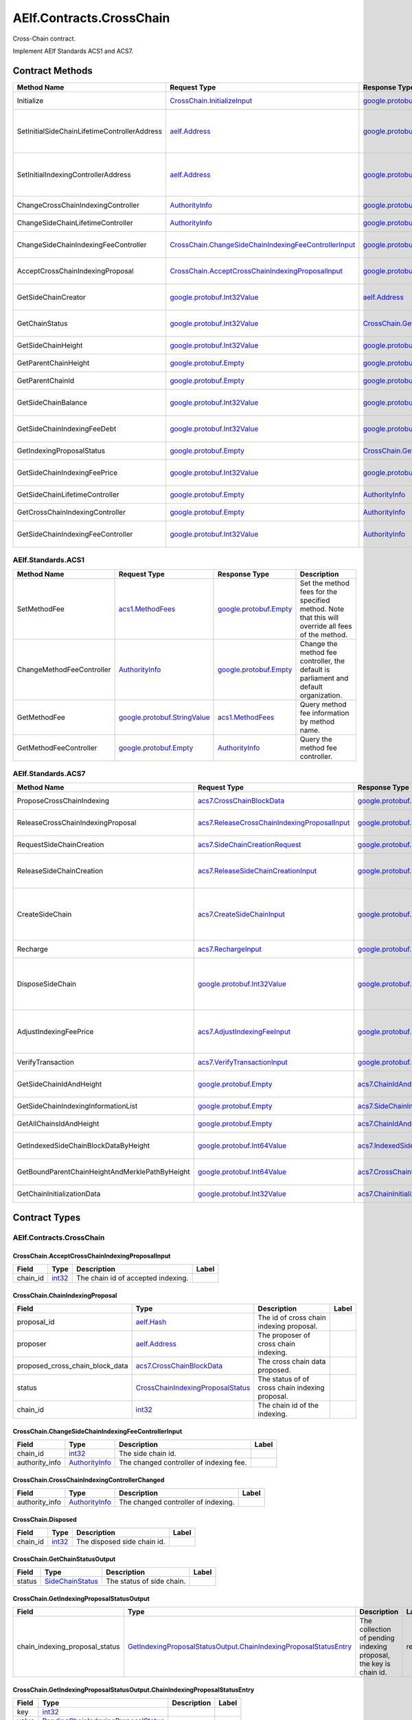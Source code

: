 AElf.Contracts.CrossChain
-------------------------

Cross-Chain contract.

Implement AElf Standards ACS1 and ACS7. 

Contract Methods
~~~~~~~~~~~~~~~~

+------------------------------------------------+--------------------------------------------------------------------------------------------------------------------+------------------------------------------------------------------------------------------------+------------------------------------------------------------------------------------------------------------+
| Method Name                                    | Request Type                                                                                                       | Response Type                                                                                  | Description                                                                                                |
+================================================+====================================================================================================================+================================================================================================+============================================================================================================+
| Initialize                                     | `CrossChain.InitializeInput <#CrossChain.InitializeInput>`__                                                       | `google.protobuf.Empty <#google.protobuf.Empty>`__                                             | Propose once cross chain indexing.                                                                         |
+------------------------------------------------+--------------------------------------------------------------------------------------------------------------------+------------------------------------------------------------------------------------------------+------------------------------------------------------------------------------------------------------------+
| SetInitialSideChainLifetimeControllerAddress   | `aelf.Address <#aelf.Address>`__                                                                                   | `google.protobuf.Empty <#google.protobuf.Empty>`__                                             | Set the initial SideChainLifetimeController address which should be parliament organization by default.    |
+------------------------------------------------+--------------------------------------------------------------------------------------------------------------------+------------------------------------------------------------------------------------------------+------------------------------------------------------------------------------------------------------------+
| SetInitialIndexingControllerAddress            | `aelf.Address <#aelf.Address>`__                                                                                   | `google.protobuf.Empty <#google.protobuf.Empty>`__                                             | Set the initial CrossChainIndexingController address which should be parliament organization by default.   |
+------------------------------------------------+--------------------------------------------------------------------------------------------------------------------+------------------------------------------------------------------------------------------------+------------------------------------------------------------------------------------------------------------+
| ChangeCrossChainIndexingController             | `AuthorityInfo <#AuthorityInfo>`__                                                                                 | `google.protobuf.Empty <#google.protobuf.Empty>`__                                             | Change the cross chain indexing controller.                                                                |
+------------------------------------------------+--------------------------------------------------------------------------------------------------------------------+------------------------------------------------------------------------------------------------+------------------------------------------------------------------------------------------------------------+
| ChangeSideChainLifetimeController              | `AuthorityInfo <#AuthorityInfo>`__                                                                                 | `google.protobuf.Empty <#google.protobuf.Empty>`__                                             | Change the lifetime controller of the side chain.                                                          |
+------------------------------------------------+--------------------------------------------------------------------------------------------------------------------+------------------------------------------------------------------------------------------------+------------------------------------------------------------------------------------------------------------+
| ChangeSideChainIndexingFeeController           | `CrossChain.ChangeSideChainIndexingFeeControllerInput <#CrossChain.ChangeSideChainIndexingFeeControllerInput>`__   | `google.protobuf.Empty <#google.protobuf.Empty>`__                                             | Change indexing fee adjustment controller for specific side chain.                                         |
+------------------------------------------------+--------------------------------------------------------------------------------------------------------------------+------------------------------------------------------------------------------------------------+------------------------------------------------------------------------------------------------------------+
| AcceptCrossChainIndexingProposal               | `CrossChain.AcceptCrossChainIndexingProposalInput <#CrossChain.AcceptCrossChainIndexingProposalInput>`__           | `google.protobuf.Empty <#google.protobuf.Empty>`__                                             | When the indexing proposal is released, clean up the pending proposal.                                     |
+------------------------------------------------+--------------------------------------------------------------------------------------------------------------------+------------------------------------------------------------------------------------------------+------------------------------------------------------------------------------------------------------------+
| GetSideChainCreator                            | `google.protobuf.Int32Value <#google.protobuf.Int32Value>`__                                                       | `aelf.Address <#aelf.Address>`__                                                               | Get the side chain creator address according to side chain id.                                             |
+------------------------------------------------+--------------------------------------------------------------------------------------------------------------------+------------------------------------------------------------------------------------------------+------------------------------------------------------------------------------------------------------------+
| GetChainStatus                                 | `google.protobuf.Int32Value <#google.protobuf.Int32Value>`__                                                       | `CrossChain.GetChainStatusOutput <#CrossChain.GetChainStatusOutput>`__                         | Get the current status of side chain according to side chain id.                                           |
+------------------------------------------------+--------------------------------------------------------------------------------------------------------------------+------------------------------------------------------------------------------------------------+------------------------------------------------------------------------------------------------------------+
| GetSideChainHeight                             | `google.protobuf.Int32Value <#google.protobuf.Int32Value>`__                                                       | `google.protobuf.Int64Value <#google.protobuf.Int64Value>`__                                   | Get the side chain height according to side chain id.                                                      |
+------------------------------------------------+--------------------------------------------------------------------------------------------------------------------+------------------------------------------------------------------------------------------------+------------------------------------------------------------------------------------------------------------+
| GetParentChainHeight                           | `google.protobuf.Empty <#google.protobuf.Empty>`__                                                                 | `google.protobuf.Int64Value <#google.protobuf.Int64Value>`__                                   | Get the height of parent chain.                                                                            |
+------------------------------------------------+--------------------------------------------------------------------------------------------------------------------+------------------------------------------------------------------------------------------------+------------------------------------------------------------------------------------------------------------+
| GetParentChainId                               | `google.protobuf.Empty <#google.protobuf.Empty>`__                                                                 | `google.protobuf.Int32Value <#google.protobuf.Int32Value>`__                                   | Get the chain id of parent chain.                                                                          |
+------------------------------------------------+--------------------------------------------------------------------------------------------------------------------+------------------------------------------------------------------------------------------------+------------------------------------------------------------------------------------------------------------+
| GetSideChainBalance                            | `google.protobuf.Int32Value <#google.protobuf.Int32Value>`__                                                       | `google.protobuf.Int64Value <#google.protobuf.Int64Value>`__                                   | Get the balance of side chain indexing according to side chain id.                                         |
+------------------------------------------------+--------------------------------------------------------------------------------------------------------------------+------------------------------------------------------------------------------------------------+------------------------------------------------------------------------------------------------------------+
| GetSideChainIndexingFeeDebt                    | `google.protobuf.Int32Value <#google.protobuf.Int32Value>`__                                                       | `google.protobuf.Int64Value <#google.protobuf.Int64Value>`__                                   | Get the fee debt of side chain indexing according to side chain id.                                        |
+------------------------------------------------+--------------------------------------------------------------------------------------------------------------------+------------------------------------------------------------------------------------------------+------------------------------------------------------------------------------------------------------------+
| GetIndexingProposalStatus                      | `google.protobuf.Empty <#google.protobuf.Empty>`__                                                                 | `CrossChain.GetIndexingProposalStatusOutput <#CrossChain.GetIndexingProposalStatusOutput>`__   | Get the status of the current indexing proposal.                                                           |
+------------------------------------------------+--------------------------------------------------------------------------------------------------------------------+------------------------------------------------------------------------------------------------+------------------------------------------------------------------------------------------------------------+
| GetSideChainIndexingFeePrice                   | `google.protobuf.Int32Value <#google.protobuf.Int32Value>`__                                                       | `google.protobuf.Int64Value <#google.protobuf.Int64Value>`__                                   | Get the side chain indexing fee price according to side chain id.                                          |
+------------------------------------------------+--------------------------------------------------------------------------------------------------------------------+------------------------------------------------------------------------------------------------+------------------------------------------------------------------------------------------------------------+
| GetSideChainLifetimeController                 | `google.protobuf.Empty <#google.protobuf.Empty>`__                                                                 | `AuthorityInfo <#AuthorityInfo>`__                                                             | Get the lifetime controller of the side chain.                                                             |
+------------------------------------------------+--------------------------------------------------------------------------------------------------------------------+------------------------------------------------------------------------------------------------+------------------------------------------------------------------------------------------------------------+
| GetCrossChainIndexingController                | `google.protobuf.Empty <#google.protobuf.Empty>`__                                                                 | `AuthorityInfo <#AuthorityInfo>`__                                                             | Get the cross chain indexing controller.                                                                   |
+------------------------------------------------+--------------------------------------------------------------------------------------------------------------------+------------------------------------------------------------------------------------------------+------------------------------------------------------------------------------------------------------------+
| GetSideChainIndexingFeeController              | `google.protobuf.Int32Value <#google.protobuf.Int32Value>`__                                                       | `AuthorityInfo <#AuthorityInfo>`__                                                             | Get the indexing fee controller of side chain according to side chain id.                                  |
+------------------------------------------------+--------------------------------------------------------------------------------------------------------------------+------------------------------------------------------------------------------------------------+------------------------------------------------------------------------------------------------------------+

AElf.Standards.ACS1
^^^^^^^^^^^^^^^^^^^

+-----------------------------+------------------------------------------------------------------+------------------------------------------------------+------------------------------------------------------------------------------------------------------+
| Method Name                 | Request Type                                                     | Response Type                                        | Description                                                                                          |
+=============================+==================================================================+======================================================+======================================================================================================+
| SetMethodFee                | `acs1.MethodFees <#acs1.MethodFees>`__                           | `google.protobuf.Empty <#google.protobuf.Empty>`__   | Set the method fees for the specified method. Note that this will override all fees of the method.   |
+-----------------------------+------------------------------------------------------------------+------------------------------------------------------+------------------------------------------------------------------------------------------------------+
| ChangeMethodFeeController   | `AuthorityInfo <#AuthorityInfo>`__                               | `google.protobuf.Empty <#google.protobuf.Empty>`__   | Change the method fee controller, the default is parliament and default organization.                |
+-----------------------------+------------------------------------------------------------------+------------------------------------------------------+------------------------------------------------------------------------------------------------------+
| GetMethodFee                | `google.protobuf.StringValue <#google.protobuf.StringValue>`__   | `acs1.MethodFees <#acs1.MethodFees>`__               | Query method fee information by method name.                                                         |
+-----------------------------+------------------------------------------------------------------+------------------------------------------------------+------------------------------------------------------------------------------------------------------+
| GetMethodFeeController      | `google.protobuf.Empty <#google.protobuf.Empty>`__               | `AuthorityInfo <#AuthorityInfo>`__                   | Query the method fee controller.                                                                     |
+-----------------------------+------------------------------------------------------------------+------------------------------------------------------+------------------------------------------------------------------------------------------------------+

AElf.Standards.ACS7
^^^^^^^^^^^^^^^^^^^

+--------------------------------------------------+--------------------------------------------------------------------------------------------------+--------------------------------------------------------------------------------------+-------------------------------------------------------------------------------------------------------------------------------------------+
| Method Name                                      | Request Type                                                                                     | Response Type                                                                        | Description                                                                                                                               |
+==================================================+==================================================================================================+======================================================================================+===========================================================================================================================================+
| ProposeCrossChainIndexing                        | `acs7.CrossChainBlockData <#acs7.CrossChainBlockData>`__                                         | `google.protobuf.Empty <#google.protobuf.Empty>`__                                   | Propose once cross chain indexing.                                                                                                        |
+--------------------------------------------------+--------------------------------------------------------------------------------------------------+--------------------------------------------------------------------------------------+-------------------------------------------------------------------------------------------------------------------------------------------+
| ReleaseCrossChainIndexingProposal                | `acs7.ReleaseCrossChainIndexingProposalInput <#acs7.ReleaseCrossChainIndexingProposalInput>`__   | `google.protobuf.Empty <#google.protobuf.Empty>`__                                   | Release the proposed indexing if already approved.                                                                                        |
+--------------------------------------------------+--------------------------------------------------------------------------------------------------+--------------------------------------------------------------------------------------+-------------------------------------------------------------------------------------------------------------------------------------------+
| RequestSideChainCreation                         | `acs7.SideChainCreationRequest <#acs7.SideChainCreationRequest>`__                               | `google.protobuf.Empty <#google.protobuf.Empty>`__                                   | Request side chain creation.                                                                                                              |
+--------------------------------------------------+--------------------------------------------------------------------------------------------------+--------------------------------------------------------------------------------------+-------------------------------------------------------------------------------------------------------------------------------------------+
| ReleaseSideChainCreation                         | `acs7.ReleaseSideChainCreationInput <#acs7.ReleaseSideChainCreationInput>`__                     | `google.protobuf.Empty <#google.protobuf.Empty>`__                                   | Release the side chain creation request if already approved and it will call the method CreateSideChain.                                  |
+--------------------------------------------------+--------------------------------------------------------------------------------------------------+--------------------------------------------------------------------------------------+-------------------------------------------------------------------------------------------------------------------------------------------+
| CreateSideChain                                  | `acs7.CreateSideChainInput <#acs7.CreateSideChainInput>`__                                       | `google.protobuf.Int32Value <#google.protobuf.Int32Value>`__                         | Create the side chain and returns the newly created side chain ID. Only SideChainLifetimeController is permitted to invoke this method.   |
+--------------------------------------------------+--------------------------------------------------------------------------------------------------+--------------------------------------------------------------------------------------+-------------------------------------------------------------------------------------------------------------------------------------------+
| Recharge                                         | `acs7.RechargeInput <#acs7.RechargeInput>`__                                                     | `google.protobuf.Empty <#google.protobuf.Empty>`__                                   | Recharge for the specified side chain.                                                                                                    |
+--------------------------------------------------+--------------------------------------------------------------------------------------------------+--------------------------------------------------------------------------------------+-------------------------------------------------------------------------------------------------------------------------------------------+
| DisposeSideChain                                 | `google.protobuf.Int32Value <#google.protobuf.Int32Value>`__                                     | `google.protobuf.Int32Value <#google.protobuf.Int32Value>`__                         | Dispose a side chain according to side chain id. Only SideChainLifetimeController is permitted to invoke this method.                     |
+--------------------------------------------------+--------------------------------------------------------------------------------------------------+--------------------------------------------------------------------------------------+-------------------------------------------------------------------------------------------------------------------------------------------+
| AdjustIndexingFeePrice                           | `acs7.AdjustIndexingFeeInput <#acs7.AdjustIndexingFeeInput>`__                                   | `google.protobuf.Empty <#google.protobuf.Empty>`__                                   | Adjust side chain indexing fee. Only IndexingFeeController is permitted to invoke this method.                                            |
+--------------------------------------------------+--------------------------------------------------------------------------------------------------+--------------------------------------------------------------------------------------+-------------------------------------------------------------------------------------------------------------------------------------------+
| VerifyTransaction                                | `acs7.VerifyTransactionInput <#acs7.VerifyTransactionInput>`__                                   | `google.protobuf.BoolValue <#google.protobuf.BoolValue>`__                           | Verify cross chain transaction.                                                                                                           |
+--------------------------------------------------+--------------------------------------------------------------------------------------------------+--------------------------------------------------------------------------------------+-------------------------------------------------------------------------------------------------------------------------------------------+
| GetSideChainIdAndHeight                          | `google.protobuf.Empty <#google.protobuf.Empty>`__                                               | `acs7.ChainIdAndHeightDict <#acs7.ChainIdAndHeightDict>`__                           | Gets all the side chain id and height of the current chain.                                                                               |
+--------------------------------------------------+--------------------------------------------------------------------------------------------------+--------------------------------------------------------------------------------------+-------------------------------------------------------------------------------------------------------------------------------------------+
| GetSideChainIndexingInformationList              | `google.protobuf.Empty <#google.protobuf.Empty>`__                                               | `acs7.SideChainIndexingInformationList <#acs7.SideChainIndexingInformationList>`__   | Get indexing information of side chains.                                                                                                  |
+--------------------------------------------------+--------------------------------------------------------------------------------------------------+--------------------------------------------------------------------------------------+-------------------------------------------------------------------------------------------------------------------------------------------+
| GetAllChainsIdAndHeight                          | `google.protobuf.Empty <#google.protobuf.Empty>`__                                               | `acs7.ChainIdAndHeightDict <#acs7.ChainIdAndHeightDict>`__                           | Get id and recorded height of all chains.                                                                                                 |
+--------------------------------------------------+--------------------------------------------------------------------------------------------------+--------------------------------------------------------------------------------------+-------------------------------------------------------------------------------------------------------------------------------------------+
| GetIndexedSideChainBlockDataByHeight             | `google.protobuf.Int64Value <#google.protobuf.Int64Value>`__                                     | `acs7.IndexedSideChainBlockData <#acs7.IndexedSideChainBlockData>`__                 | Get block data of indexed side chain according to height.                                                                                 |
+--------------------------------------------------+--------------------------------------------------------------------------------------------------+--------------------------------------------------------------------------------------+-------------------------------------------------------------------------------------------------------------------------------------------+
| GetBoundParentChainHeightAndMerklePathByHeight   | `google.protobuf.Int64Value <#google.protobuf.Int64Value>`__                                     | `acs7.CrossChainMerkleProofContext <#acs7.CrossChainMerkleProofContext>`__           | Get merkle path bound up with side chain according to height.                                                                             |
+--------------------------------------------------+--------------------------------------------------------------------------------------------------+--------------------------------------------------------------------------------------+-------------------------------------------------------------------------------------------------------------------------------------------+
| GetChainInitializationData                       | `google.protobuf.Int32Value <#google.protobuf.Int32Value>`__                                     | `acs7.ChainInitializationData <#acs7.ChainInitializationData>`__                     | Get initialization data for specified side chain.                                                                                         |
+--------------------------------------------------+--------------------------------------------------------------------------------------------------+--------------------------------------------------------------------------------------+-------------------------------------------------------------------------------------------------------------------------------------------+

.. raw:: html

   <!-- end Files -->

Contract Types
~~~~~~~~~~~~~~

AElf.Contracts.CrossChain
^^^^^^^^^^^^^^^^^^^^^^^^^

.. raw:: html

   <div id="CrossChain.AcceptCrossChainIndexingProposalInput">

.. raw:: html

   </div>

CrossChain.AcceptCrossChainIndexingProposalInput
''''''''''''''''''''''''''''''''''''''''''''''''

+-------------+----------------------+--------------------------------------+---------+
| Field       | Type                 | Description                          | Label   |
+=============+======================+======================================+=========+
| chain\_id   | `int32 <#int32>`__   | The chain id of accepted indexing.   |         |
+-------------+----------------------+--------------------------------------+---------+

.. raw:: html

   <div id="CrossChain.ChainIndexingProposal">

.. raw:: html

   </div>

CrossChain.ChainIndexingProposal
''''''''''''''''''''''''''''''''

+---------------------------------------+---------------------------------------------------------------------------------------+---------------------------------------------------+---------+
| Field                                 | Type                                                                                  | Description                                       | Label   |
+=======================================+=======================================================================================+===================================================+=========+
| proposal\_id                          | `aelf.Hash <#aelf.Hash>`__                                                            | The id of cross chain indexing proposal.          |         |
+---------------------------------------+---------------------------------------------------------------------------------------+---------------------------------------------------+---------+
| proposer                              | `aelf.Address <#aelf.Address>`__                                                      | The proposer of cross chain indexing.             |         |
+---------------------------------------+---------------------------------------------------------------------------------------+---------------------------------------------------+---------+
| proposed\_cross\_chain\_block\_data   | `acs7.CrossChainBlockData <#acs7.CrossChainBlockData>`__                              | The cross chain data proposed.                    |         |
+---------------------------------------+---------------------------------------------------------------------------------------+---------------------------------------------------+---------+
| status                                | `CrossChainIndexingProposalStatus <#CrossChain.CrossChainIndexingProposalStatus>`__   | The status of of cross chain indexing proposal.   |         |
+---------------------------------------+---------------------------------------------------------------------------------------+---------------------------------------------------+---------+
| chain\_id                             | `int32 <#int32>`__                                                                    | The chain id of the indexing.                     |         |
+---------------------------------------+---------------------------------------------------------------------------------------+---------------------------------------------------+---------+

.. raw:: html

   <div id="CrossChain.ChangeSideChainIndexingFeeControllerInput">

.. raw:: html

   </div>

CrossChain.ChangeSideChainIndexingFeeControllerInput
''''''''''''''''''''''''''''''''''''''''''''''''''''

+-------------------+--------------------------------------+-------------------------------------------+---------+
| Field             | Type                                 | Description                               | Label   |
+===================+======================================+===========================================+=========+
| chain\_id         | `int32 <#int32>`__                   | The side chain id.                        |         |
+-------------------+--------------------------------------+-------------------------------------------+---------+
| authority\_info   | `AuthorityInfo <#AuthorityInfo>`__   | The changed controller of indexing fee.   |         |
+-------------------+--------------------------------------+-------------------------------------------+---------+

.. raw:: html

   <div id="CrossChain.CrossChainIndexingControllerChanged">

.. raw:: html

   </div>

CrossChain.CrossChainIndexingControllerChanged
''''''''''''''''''''''''''''''''''''''''''''''

+-------------------+--------------------------------------+---------------------------------------+---------+
| Field             | Type                                 | Description                           | Label   |
+===================+======================================+=======================================+=========+
| authority\_info   | `AuthorityInfo <#AuthorityInfo>`__   | The changed controller of indexing.   |         |
+-------------------+--------------------------------------+---------------------------------------+---------+

.. raw:: html

   <div id="CrossChain.Disposed">

.. raw:: html

   </div>

CrossChain.Disposed
'''''''''''''''''''

+-------------+----------------------+-------------------------------+---------+
| Field       | Type                 | Description                   | Label   |
+=============+======================+===============================+=========+
| chain\_id   | `int32 <#int32>`__   | The disposed side chain id.   |         |
+-------------+----------------------+-------------------------------+---------+

.. raw:: html

   <div id="CrossChain.GetChainStatusOutput">

.. raw:: html

   </div>

CrossChain.GetChainStatusOutput
'''''''''''''''''''''''''''''''

+----------+-----------------------------------------------------+-----------------------------+---------+
| Field    | Type                                                | Description                 | Label   |
+==========+=====================================================+=============================+=========+
| status   | `SideChainStatus <#CrossChain.SideChainStatus>`__   | The status of side chain.   |         |
+----------+-----------------------------------------------------+-----------------------------+---------+

.. raw:: html

   <div id="CrossChain.GetIndexingProposalStatusOutput">

.. raw:: html

   </div>

CrossChain.GetIndexingProposalStatusOutput
''''''''''''''''''''''''''''''''''''''''''

+-------------------------------------+-------------------------------------------------------------------------------------------------------------------------------------------------------+---------------------------------------------------------------------+------------+
| Field                               | Type                                                                                                                                                  | Description                                                         | Label      |
+=====================================+=======================================================================================================================================================+=====================================================================+============+
| chain\_indexing\_proposal\_status   | `GetIndexingProposalStatusOutput.ChainIndexingProposalStatusEntry <#CrossChain.GetIndexingProposalStatusOutput.ChainIndexingProposalStatusEntry>`__   | The collection of pending indexing proposal, the key is chain id.   | repeated   |
+-------------------------------------+-------------------------------------------------------------------------------------------------------------------------------------------------------+---------------------------------------------------------------------+------------+

.. raw:: html

   <div
   id="CrossChain.GetIndexingProposalStatusOutput.ChainIndexingProposalStatusEntry">

.. raw:: html

   </div>

CrossChain.GetIndexingProposalStatusOutput.ChainIndexingProposalStatusEntry
'''''''''''''''''''''''''''''''''''''''''''''''''''''''''''''''''''''''''''

+---------+-------------------------------------------------------------------------------------------+---------------+---------+
| Field   | Type                                                                                      | Description   | Label   |
+=========+===========================================================================================+===============+=========+
| key     | `int32 <#int32>`__                                                                        |               |         |
+---------+-------------------------------------------------------------------------------------------+---------------+---------+
| value   | `PendingChainIndexingProposalStatus <#CrossChain.PendingChainIndexingProposalStatus>`__   |               |         |
+---------+-------------------------------------------------------------------------------------------+---------------+---------+

.. raw:: html

   <div id="CrossChain.GetPendingCrossChainIndexingProposalOutput">

.. raw:: html

   </div>

CrossChain.GetPendingCrossChainIndexingProposalOutput
'''''''''''''''''''''''''''''''''''''''''''''''''''''

+---------------------------------------+--------------------------------------------------------------+----------------------------------------------------------+---------+
| Field                                 | Type                                                         | Description                                              | Label   |
+=======================================+==============================================================+==========================================================+=========+
| proposal\_id                          | `aelf.Hash <#aelf.Hash>`__                                   | The proposal id of cross chain indexing.                 |         |
+---------------------------------------+--------------------------------------------------------------+----------------------------------------------------------+---------+
| proposer                              | `aelf.Address <#aelf.Address>`__                             | The proposer of cross chain indexing proposal.           |         |
+---------------------------------------+--------------------------------------------------------------+----------------------------------------------------------+---------+
| to\_be\_released                      | `bool <#bool>`__                                             | True if the proposal can be released, otherwise false.   |         |
+---------------------------------------+--------------------------------------------------------------+----------------------------------------------------------+---------+
| proposed\_cross\_chain\_block\_data   | `acs7.CrossChainBlockData <#acs7.CrossChainBlockData>`__     | The cross chain data proposed.                           |         |
+---------------------------------------+--------------------------------------------------------------+----------------------------------------------------------+---------+
| expired\_time                         | `google.protobuf.Timestamp <#google.protobuf.Timestamp>`__   | The proposal expiration time.                            |         |
+---------------------------------------+--------------------------------------------------------------+----------------------------------------------------------+---------+

.. raw:: html

   <div id="CrossChain.InitializeInput">

.. raw:: html

   </div>

CrossChain.InitializeInput
''''''''''''''''''''''''''

+---------------------------------------+----------------------+-----------------------------------------------------+---------+
| Field                                 | Type                 | Description                                         | Label   |
+=======================================+======================+=====================================================+=========+
| parent\_chain\_id                     | `int32 <#int32>`__   | The id of parent chain.                             |         |
+---------------------------------------+----------------------+-----------------------------------------------------+---------+
| creation\_height\_on\_parent\_chain   | `int64 <#int64>`__   | The height of side chain created on parent chain.   |         |
+---------------------------------------+----------------------+-----------------------------------------------------+---------+
| is\_privilege\_preserved              | `bool <#bool>`__     | True if chain privilege needed, otherwise false.    |         |
+---------------------------------------+----------------------+-----------------------------------------------------+---------+

.. raw:: html

   <div id="CrossChain.ParentChainIndexed ">

.. raw:: html

   </div>

CrossChain.ParentChainIndexed 
''''''''''''''''''''''''''''''

+-------------------+------------------------+-----------------------------+---------+
| Field             | Type                   | Description                 | Label   |
+===================+========================+=============================+=========+
| chain_id          | `bytes <#bytes>`__     |  Indexed parent chain id.   |         |
+-------------------+------------------------+-----------------------------+---------+
| indexed_height    | `int64 <#int64>`__     |   Indexed block height.     |         |
+-------------------+------------------------+-----------------------------+---------+

.. raw:: html

   <div id="CrossChain.PendingChainIndexingProposalStatus">

.. raw:: html

   </div>

CrossChain.PendingChainIndexingProposalStatus
'''''''''''''''''''''''''''''''''''''''''''''

+---------------------------------------+--------------------------------------------------------------+----------------------------------------------------------+---------+
| Field                                 | Type                                                         | Description                                              | Label   |
+=======================================+==============================================================+==========================================================+=========+
| proposal\_id                          | `aelf.Hash <#aelf.Hash>`__                                   | The id of cross chain indexing proposal.                 |         |
+---------------------------------------+--------------------------------------------------------------+----------------------------------------------------------+---------+
| proposer                              | `aelf.Address <#aelf.Address>`__                             | The proposer of cross chain indexing.                    |         |
+---------------------------------------+--------------------------------------------------------------+----------------------------------------------------------+---------+
| to\_be\_released                      | `bool <#bool>`__                                             | True if the proposal can be released, otherwise false.   |         |
+---------------------------------------+--------------------------------------------------------------+----------------------------------------------------------+---------+
| proposed\_cross\_chain\_block\_data   | `acs7.CrossChainBlockData <#acs7.CrossChainBlockData>`__     | The cross chain data proposed.                           |         |
+---------------------------------------+--------------------------------------------------------------+----------------------------------------------------------+---------+
| expired\_time                         | `google.protobuf.Timestamp <#google.protobuf.Timestamp>`__   | The proposal expiration time.                            |         |
+---------------------------------------+--------------------------------------------------------------+----------------------------------------------------------+---------+

.. raw:: html

   <div id="CrossChain.ProposedCrossChainIndexing">

.. raw:: html

   </div>

CrossChain.ProposedCrossChainIndexing
'''''''''''''''''''''''''''''''''''''

+------------------------------------------+-------------------------------------------------------------------------------------------------------------------------------------------------------+-------------------------------------------------------------------+------------+
| Field                                    | Type                                                                                                                                                  | Description                                                       | Label      |
+==========================================+=======================================================================================================================================================+===================================================================+============+
| chain\_indexing\_proposal\_collections   | `ProposedCrossChainIndexing.ChainIndexingProposalCollectionsEntry <#CrossChain.ProposedCrossChainIndexing.ChainIndexingProposalCollectionsEntry>`__   | The collection of chain indexing proposal, the key is chain id.   | repeated   |
+------------------------------------------+-------------------------------------------------------------------------------------------------------------------------------------------------------+-------------------------------------------------------------------+------------+

.. raw:: html

   <div
   id="CrossChain.ProposedCrossChainIndexing.ChainIndexingProposalCollectionsEntry">

.. raw:: html

   </div>

CrossChain.ProposedCrossChainIndexing.ChainIndexingProposalCollectionsEntry
'''''''''''''''''''''''''''''''''''''''''''''''''''''''''''''''''''''''''''

+---------+-----------------------------------------------------------------+---------------+---------+
| Field   | Type                                                            | Description   | Label   |
+=========+=================================================================+===============+=========+
| key     | `int32 <#int32>`__                                              |               |         |
+---------+-----------------------------------------------------------------+---------------+---------+
| value   | `ChainIndexingProposal <#CrossChain.ChainIndexingProposal>`__   |               |         |
+---------+-----------------------------------------------------------------+---------------+---------+

.. raw:: html

   <div id="CrossChain.SideChainCreatedEvent">

.. raw:: html

   </div>

CrossChain.SideChainCreatedEvent
''''''''''''''''''''''''''''''''

+-----------+------------------------------------+------------------------------------------------------+---------+
| Field     | Type                               | Description                                          | Label   |
+===========+====================================+======================================================+=========+
| creator   | `aelf.Address <#aelf.Address>`__   | The proposer who propose to create the side chain.   |         |
+-----------+------------------------------------+------------------------------------------------------+---------+
| chainId   | `int32 <#int32>`__                 | The created side chain id.                           |         |
+-----------+------------------------------------+------------------------------------------------------+---------+

.. raw:: html

   <div id="CrossChain.SideChainCreationRequestState">

.. raw:: html

   </div>

CrossChain.SideChainCreationRequestState
''''''''''''''''''''''''''''''''''''''''

+----------------------------------+----------------------------------------------------------------------+-------------------------------------------------------+---------+
| Field                            | Type                                                                 | Description                                           | Label   |
+==================================+======================================================================+=======================================================+=========+
| side\_chain\_creation\_request   | `acs7.SideChainCreationRequest <#acs7.SideChainCreationRequest>`__   | The parameters of creating side chain.                |         |
+----------------------------------+----------------------------------------------------------------------+-------------------------------------------------------+---------+
| expired\_time                    | `google.protobuf.Timestamp <#google.protobuf.Timestamp>`__           | The expiration date of the proposal.                  |         |
+----------------------------------+----------------------------------------------------------------------+-------------------------------------------------------+---------+
| proposer                         | `aelf.Address <#aelf.Address>`__                                     | The proposer who proposed to create the side chain.   |         |
+----------------------------------+----------------------------------------------------------------------+-------------------------------------------------------+---------+


.. raw:: html

   <div id="CrossChain.SideChainIndexed">

.. raw:: html

   </div>

CrossChain.SideChainIndexed
''''''''''''''''''''''''''''

+-------------------+------------------------+-----------------------------+---------+
| Field             | Type                   | Description                 | Label   |
+===================+========================+=============================+=========+
| chain_id          | `bytes <#bytes>`__     |  Indexed side chain id.     |         |
+-------------------+------------------------+-----------------------------+---------+
| indexed_height    | `int64 <#int64>`__     |   Indexed block height.     |         |
+-------------------+------------------------+-----------------------------+---------+

.. raw:: html

   <div id="CrossChain.SideChainIndexingFeeControllerChanged">

.. raw:: html

   </div>

CrossChain.SideChainIndexingFeeControllerChanged
''''''''''''''''''''''''''''''''''''''''''''''''

+-------------------+--------------------------------------+------------------------------------------------------+---------+
| Field             | Type                                 | Description                                          | Label   |
+===================+======================================+======================================================+=========+
| chain\_id         | `int32 <#int32>`__                   | The side chain id.                                   |         |
+-------------------+--------------------------------------+------------------------------------------------------+---------+
| authority\_info   | `AuthorityInfo <#AuthorityInfo>`__   | The changed controller of side chain indexing fee.   |         |
+-------------------+--------------------------------------+------------------------------------------------------+---------+

.. raw:: html

   <div id="CrossChain.SideChainInfo">

.. raw:: html

   </div>

CrossChain.SideChainInfo
''''''''''''''''''''''''

+---------------------------------------+-----------------------------------------------------------------------------------+--------------------------------------------------------+------------+
| Field                                 | Type                                                                              | Description                                            | Label      |
+=======================================+===================================================================================+========================================================+============+
| proposer                              | `aelf.Address <#aelf.Address>`__                                                  | The proposer who propose to create the side chain.     |            |
+---------------------------------------+-----------------------------------------------------------------------------------+--------------------------------------------------------+------------+
| side\_chain\_status                   | `SideChainStatus <#CrossChain.SideChainStatus>`__                                 | The status of side chain.                              |            |
+---------------------------------------+-----------------------------------------------------------------------------------+--------------------------------------------------------+------------+
| side\_chain\_id                       | `int32 <#int32>`__                                                                | The side chain id.                                     |            |
+---------------------------------------+-----------------------------------------------------------------------------------+--------------------------------------------------------+------------+
| creation\_timestamp                   | `google.protobuf.Timestamp <#google.protobuf.Timestamp>`__                        | The time of side chain created.                        |            |
+---------------------------------------+-----------------------------------------------------------------------------------+--------------------------------------------------------+------------+
| creation\_height\_on\_parent\_chain   | `int64 <#int64>`__                                                                | The height of side chain created on parent chain.      |            |
+---------------------------------------+-----------------------------------------------------------------------------------+--------------------------------------------------------+------------+
| indexing\_price                       | `int64 <#int64>`__                                                                | The price of indexing fee.                             |            |
+---------------------------------------+-----------------------------------------------------------------------------------+--------------------------------------------------------+------------+
| is\_privilege\_preserved              | `bool <#bool>`__                                                                  | True if chain privilege needed, otherwise false.       |            |
+---------------------------------------+-----------------------------------------------------------------------------------+--------------------------------------------------------+------------+
| arrears\_info                         | `SideChainInfo.ArrearsInfoEntry <#CrossChain.SideChainInfo.ArrearsInfoEntry>`__   | creditor and amounts for the chain indexing fee debt   | repeated   |
+---------------------------------------+-----------------------------------------------------------------------------------+--------------------------------------------------------+------------+
| indexing\_fee\_controller             | `AuthorityInfo <#AuthorityInfo>`__                                                | The controller of indexing fee.                        |            |
+---------------------------------------+-----------------------------------------------------------------------------------+--------------------------------------------------------+------------+

.. raw:: html

   <div id="CrossChain.SideChainInfo.ArrearsInfoEntry">

.. raw:: html

   </div>

CrossChain.SideChainInfo.ArrearsInfoEntry
'''''''''''''''''''''''''''''''''''''''''

+---------+------------------------+---------------+---------+
| Field   | Type                   | Description   | Label   |
+=========+========================+===============+=========+
| key     | `string <#string>`__   |               |         |
+---------+------------------------+---------------+---------+
| value   | `int64 <#int64>`__     |               |         |
+---------+------------------------+---------------+---------+

.. raw:: html

   <div id="CrossChain.SideChainLifetimeControllerChanged">

.. raw:: html

   </div>

CrossChain.SideChainLifetimeControllerChanged
'''''''''''''''''''''''''''''''''''''''''''''

+-------------------+--------------------------------------+--------------------------------------------------+---------+
| Field             | Type                                 | Description                                      | Label   |
+===================+======================================+==================================================+=========+
| authority\_info   | `AuthorityInfo <#AuthorityInfo>`__   | The changed controller of side chain lifetime.   |         |
+-------------------+--------------------------------------+--------------------------------------------------+---------+

.. raw:: html

   <div id="CrossChain.CrossChainIndexingProposalStatus">

.. raw:: html

   </div>

CrossChain.CrossChainIndexingProposalStatus
'''''''''''''''''''''''''''''''''''''''''''

+-----------------+----------+-----------------------------------+
| Name            | Number   | Description                       |
+=================+==========+===================================+
| NON\_PROPOSED   | 0        |                                   |
+-----------------+----------+-----------------------------------+
| PENDING         | 1        | The proposal is pending.          |
+-----------------+----------+-----------------------------------+
| ACCEPTED        | 2        | The proposal has been released.   |
+-----------------+----------+-----------------------------------+

.. raw:: html

   <div id="CrossChain.SideChainStatus">

.. raw:: html

   </div>

CrossChain.SideChainStatus
''''''''''''''''''''''''''

+-----------------------+----------+-----------------------------------------------+
| Name                  | Number   | Description                                   |
+=======================+==========+===============================================+
| FATAL                 | 0        | Currently no meaning.                         |
+-----------------------+----------+-----------------------------------------------+
| ACTIVE                | 1        | The side chain is being indexed.              |
+-----------------------+----------+-----------------------------------------------+
| INDEXING\_FEE\_DEBT   | 2        | The side chain is in debt for indexing fee.   |
+-----------------------+----------+-----------------------------------------------+
| TERMINATED            | 3        | The side chain is disposed.                   |
+-----------------------+----------+-----------------------------------------------+

AElf.Standards.ACS1
^^^^^^^^^^^^^^^^^^^

.. raw:: html

   <div id="acs1.MethodFee">

.. raw:: html

   </div>

acs1.MethodFee
''''''''''''''

+--------------+------------------------+---------------------------------------+---------+
| Field        | Type                   | Description                           | Label   |
+==============+========================+=======================================+=========+
| symbol       | `string <#string>`__   | The token symbol of the method fee.   |         |
+--------------+------------------------+---------------------------------------+---------+
| basic\_fee   | `int64 <#int64>`__     | The amount of fees to be charged.     |         |
+--------------+------------------------+---------------------------------------+---------+

.. raw:: html

   <div id="acs1.MethodFees">

.. raw:: html

   </div>

acs1.MethodFees
'''''''''''''''

+-----------------------+-----------------------------------+----------------------------------------------------------------+------------+
| Field                 | Type                              | Description                                                    | Label      |
+=======================+===================================+================================================================+============+
| method\_name          | `string <#string>`__              | The name of the method to be charged.                          |            |
+-----------------------+-----------------------------------+----------------------------------------------------------------+------------+
| fees                  | `MethodFee <#acs1.MethodFee>`__   | List of fees to be charged.                                    | repeated   |
+-----------------------+-----------------------------------+----------------------------------------------------------------+------------+
| is\_size\_fee\_free   | `bool <#bool>`__                  | Optional based on the implementation of SetMethodFee method.   |            |
+-----------------------+-----------------------------------+----------------------------------------------------------------+------------+

AElf.Standards.ACS7
^^^^^^^^^^^^^^^^^^^

.. raw:: html

   <div id="acs7.AdjustIndexingFeeInput">

.. raw:: html

   </div>

acs7.AdjustIndexingFeeInput
'''''''''''''''''''''''''''

+-------------------+----------------------+----------------------------------+---------+
| Field             | Type                 | Description                      | Label   |
+===================+======================+==================================+=========+
| side\_chain\_id   | `int32 <#int32>`__   | The side chain id to adjust.     |         |
+-------------------+----------------------+----------------------------------+---------+
| indexing\_fee     | `int64 <#int64>`__   | The new price of indexing fee.   |         |
+-------------------+----------------------+----------------------------------+---------+

.. raw:: html

   <div id="acs7.ChainIdAndHeightDict">

.. raw:: html

   </div>

acs7.ChainIdAndHeightDict
'''''''''''''''''''''''''

+--------------------+---------------------------------------------------------------------------------------------+-----------------------------------------------------------------------------------------------------+------------+
| Field              | Type                                                                                        | Description                                                                                         | Label      |
+====================+=============================================================================================+=====================================================================================================+============+
| id\_height\_dict   | `ChainIdAndHeightDict.IdHeightDictEntry <#acs7.ChainIdAndHeightDict.IdHeightDictEntry>`__   | A collection of chain ids and heights, where the key is the chain id and the value is the height.   | repeated   |
+--------------------+---------------------------------------------------------------------------------------------+-----------------------------------------------------------------------------------------------------+------------+

.. raw:: html

   <div id="acs7.ChainIdAndHeightDict.IdHeightDictEntry">

.. raw:: html

   </div>

acs7.ChainIdAndHeightDict.IdHeightDictEntry
'''''''''''''''''''''''''''''''''''''''''''

+---------+----------------------+---------------+---------+
| Field   | Type                 | Description   | Label   |
+=========+======================+===============+=========+
| key     | `int32 <#int32>`__   |               |         |
+---------+----------------------+---------------+---------+
| value   | `int64 <#int64>`__   |               |         |
+---------+----------------------+---------------+---------+

.. raw:: html

   <div id="acs7.ChainInitializationConsensusInfo">

.. raw:: html

   </div>

acs7.ChainInitializationConsensusInfo
'''''''''''''''''''''''''''''''''''''

+----------------------------+----------------------+---------------------------+---------+
| Field                      | Type                 | Description               | Label   |
+============================+======================+===========================+=========+
| initial\_consensus\_data   | `bytes <#bytes>`__   | Initial consensus data.   |         |
+----------------------------+----------------------+---------------------------+---------+

.. raw:: html

   <div id="acs7.ChainInitializationData">

.. raw:: html

   </div>

acs7.ChainInitializationData
''''''''''''''''''''''''''''

+-------------------------------------------+---------------------------------------------------------------------------------+-----------------------------------------------------------------------------------------------+---------+
| Field                                     | Type                                                                            | Description                                                                                   | Label   |
+===========================================+=================================================================================+===============================================================================================+=========+
| chain\_id                                 | `int32 <#int32>`__                                                              | The id of side chain.                                                                         |         |
+-------------------------------------------+---------------------------------------------------------------------------------+-----------------------------------------------------------------------------------------------+---------+
| creator                                   | `aelf.Address <#aelf.Address>`__                                                | The side chain creator.                                                                       |         |
+-------------------------------------------+---------------------------------------------------------------------------------+-----------------------------------------------------------------------------------------------+---------+
| creation\_timestamp                       | `google.protobuf.Timestamp <#google.protobuf.Timestamp>`__                      | The timestamp for side chain creation.                                                        |         |
+-------------------------------------------+---------------------------------------------------------------------------------+-----------------------------------------------------------------------------------------------+---------+
| creation\_height\_on\_parent\_chain       | `int64 <#int64>`__                                                              | The height of side chain creation on parent chain.                                            |         |
+-------------------------------------------+---------------------------------------------------------------------------------+-----------------------------------------------------------------------------------------------+---------+
| chain\_creator\_privilege\_preserved      | `bool <#bool>`__                                                                | Creator privilege boolean flag: True if chain creator privilege preserved, otherwise false.   |         |
+-------------------------------------------+---------------------------------------------------------------------------------+-----------------------------------------------------------------------------------------------+---------+
| parent\_chain\_token\_contract\_address   | `aelf.Address <#aelf.Address>`__                                                | Parent chain token contract address.                                                          |         |
+-------------------------------------------+---------------------------------------------------------------------------------+-----------------------------------------------------------------------------------------------+---------+
| chain\_initialization\_consensus\_info    | `ChainInitializationConsensusInfo <#acs7.ChainInitializationConsensusInfo>`__   | Initial consensus information.                                                                |         |
+-------------------------------------------+---------------------------------------------------------------------------------+-----------------------------------------------------------------------------------------------+---------+
| native\_token\_info\_data                 | `bytes <#bytes>`__                                                              | The native token info.                                                                        |         |
+-------------------------------------------+---------------------------------------------------------------------------------+-----------------------------------------------------------------------------------------------+---------+
| resource\_token\_info                     | `ResourceTokenInfo <#acs7.ResourceTokenInfo>`__                                 | The resource token information.                                                               |         |
+-------------------------------------------+---------------------------------------------------------------------------------+-----------------------------------------------------------------------------------------------+---------+
| chain\_primary\_token\_info               | `ChainPrimaryTokenInfo <#acs7.ChainPrimaryTokenInfo>`__                         | The chain primary token information.                                                          |         |
+-------------------------------------------+---------------------------------------------------------------------------------+-----------------------------------------------------------------------------------------------+---------+

.. raw:: html

   <div id="acs7.ChainPrimaryTokenInfo">

.. raw:: html

   </div>

acs7.ChainPrimaryTokenInfo
''''''''''''''''''''''''''

+--------------------------------------------+---------------------------------------------------------------------+----------------------------------------------------+------------+
| Field                                      | Type                                                                | Description                                        | Label      |
+============================================+=====================================================================+====================================================+============+
| chain\_primary\_token\_data                | `bytes <#bytes>`__                                                  | The side chain primary token data.                 |            |
+--------------------------------------------+---------------------------------------------------------------------+----------------------------------------------------+------------+
| side\_chain\_token\_initial\_issue\_list   | `SideChainTokenInitialIssue <#acs7.SideChainTokenInitialIssue>`__   | The side chain primary token initial issue list.   | repeated   |
+--------------------------------------------+---------------------------------------------------------------------+----------------------------------------------------+------------+

.. raw:: html

   <div id="acs7.CreateSideChainInput">

.. raw:: html

   </div>

acs7.CreateSideChainInput
'''''''''''''''''''''''''

+----------------------------------+-----------------------------------------------------------------+-------------------------------------------------------+---------+
| Field                            | Type                                                            | Description                                           | Label   |
+==================================+=================================================================+=======================================================+=========+
| side\_chain\_creation\_request   | `SideChainCreationRequest <#acs7.SideChainCreationRequest>`__   | The request information of the side chain creation.   |         |
+----------------------------------+-----------------------------------------------------------------+-------------------------------------------------------+---------+
| proposer                         | `aelf.Address <#aelf.Address>`__                                | The proposer of the side chain creation.              |         |
+----------------------------------+-----------------------------------------------------------------+-------------------------------------------------------+---------+

.. raw:: html

   <div id="acs7.CrossChainBlockData">

.. raw:: html

   </div>

acs7.CrossChainBlockData
''''''''''''''''''''''''

+------------------------------------+---------------------------------------------------------+----------------------------------------------+------------+
| Field                              | Type                                                    | Description                                  | Label      |
+====================================+=========================================================+==============================================+============+
| side\_chain\_block\_data\_list     | `SideChainBlockData <#acs7.SideChainBlockData>`__       | The side chain block data list to index.     | repeated   |
+------------------------------------+---------------------------------------------------------+----------------------------------------------+------------+
| parent\_chain\_block\_data\_list   | `ParentChainBlockData <#acs7.ParentChainBlockData>`__   | The parent chain block data list to index.   | repeated   |
+------------------------------------+---------------------------------------------------------+----------------------------------------------+------------+

.. raw:: html

   <div id="acs7.CrossChainExtraData">

.. raw:: html

   </div>

acs7.CrossChainExtraData
''''''''''''''''''''''''

+-------------------------------------------+------------------------------+-----------------------------------------------------------------+---------+
| Field                                     | Type                         | Description                                                     | Label   |
+===========================================+==============================+=================================================================+=========+
| transaction\_status\_merkle\_tree\_root   | `aelf.Hash <#aelf.Hash>`__   | Merkle tree root of side chain block transaction status root.   |         |
+-------------------------------------------+------------------------------+-----------------------------------------------------------------+---------+

.. raw:: html

   <div id="acs7.CrossChainIndexingDataProposedEvent">

.. raw:: html

   </div>

acs7.CrossChainIndexingDataProposedEvent
''''''''''''''''''''''''''''''''''''''''

+--------------------------------+-------------------------------------------------------+--------------------------------------------+---------+
| Field                          | Type                                                  | Description                                | Label   |
+================================+=======================================================+============================================+=========+
| proposed\_cross\_chain\_data   | `CrossChainBlockData <#acs7.CrossChainBlockData>`__   | Proposed cross chain data to be indexed.   |         |
+--------------------------------+-------------------------------------------------------+--------------------------------------------+---------+
| proposal\_id                   | `aelf.Hash <#aelf.Hash>`__                            | The proposal id.                           |         |
+--------------------------------+-------------------------------------------------------+--------------------------------------------+---------+

.. raw:: html

   <div id="acs7.CrossChainMerkleProofContext">

.. raw:: html

   </div>

acs7.CrossChainMerkleProofContext
'''''''''''''''''''''''''''''''''

+-------------------------------------+------------------------------------------+--------------------------------------------------------+---------+
| Field                               | Type                                     | Description                                            | Label   |
+=====================================+==========================================+========================================================+=========+
| bound\_parent\_chain\_height        | `int64 <#int64>`__                       | The height of parent chain bound up with side chain.   |         |
+-------------------------------------+------------------------------------------+--------------------------------------------------------+---------+
| merkle\_path\_from\_parent\_chain   | `aelf.MerklePath <#aelf.MerklePath>`__   | The merkle path generated from parent chain.           |         |
+-------------------------------------+------------------------------------------+--------------------------------------------------------+---------+

.. raw:: html

   <div id="acs7.IndexedParentChainBlockData">

.. raw:: html

   </div>

acs7.IndexedParentChainBlockData
''''''''''''''''''''''''''''''''

+------------------------------------+---------------------------------------------------------+-----------------------------------------------------------------+------------+
| Field                              | Type                                                    | Description                                                     | Label      |
+====================================+=========================================================+=================================================================+============+
| local\_chain\_height               | `int64 <#int64>`__                                      | The height of the local chain when indexing the parent chain.   |            |
+------------------------------------+---------------------------------------------------------+-----------------------------------------------------------------+------------+
| parent\_chain\_block\_data\_list   | `ParentChainBlockData <#acs7.ParentChainBlockData>`__   | Parent chain block data.                                        | repeated   |
+------------------------------------+---------------------------------------------------------+-----------------------------------------------------------------+------------+

.. raw:: html

   <div id="acs7.IndexedSideChainBlockData">

.. raw:: html

   </div>

acs7.IndexedSideChainBlockData
''''''''''''''''''''''''''''''

+----------------------------------+-----------------------------------------------------+--------------------------+------------+
| Field                            | Type                                                | Description              | Label      |
+==================================+=====================================================+==========================+============+
| side\_chain\_block\_data\_list   | `SideChainBlockData <#acs7.SideChainBlockData>`__   | Side chain block data.   | repeated   |
+----------------------------------+-----------------------------------------------------+--------------------------+------------+

.. raw:: html

   <div id="acs7.ParentChainBlockData">

.. raw:: html

   </div>

acs7.ParentChainBlockData
'''''''''''''''''''''''''

+-------------------------------------------+-------------------------------------------------------------------------------------------------------+----------------------------------------------------------------------------------+------------+
| Field                                     | Type                                                                                                  | Description                                                                      | Label      |
+===========================================+=======================================================================================================+==================================================================================+============+
| height                                    | `int64 <#int64>`__                                                                                    | The height of parent chain.                                                      |            |
+-------------------------------------------+-------------------------------------------------------------------------------------------------------+----------------------------------------------------------------------------------+------------+
| cross\_chain\_extra\_data                 | `CrossChainExtraData <#acs7.CrossChainExtraData>`__                                                   | The merkle tree root computing from side chain roots.                            |            |
+-------------------------------------------+-------------------------------------------------------------------------------------------------------+----------------------------------------------------------------------------------+------------+
| chain\_id                                 | `int32 <#int32>`__                                                                                    | The parent chain id.                                                             |            |
+-------------------------------------------+-------------------------------------------------------------------------------------------------------+----------------------------------------------------------------------------------+------------+
| transaction\_status\_merkle\_tree\_root   | `aelf.Hash <#aelf.Hash>`__                                                                            | The merkle tree root computing from transactions status in parent chain block.   |            |
+-------------------------------------------+-------------------------------------------------------------------------------------------------------+----------------------------------------------------------------------------------+------------+
| indexed\_merkle\_path                     | `ParentChainBlockData.IndexedMerklePathEntry <#acs7.ParentChainBlockData.IndexedMerklePathEntry>`__   | Indexed block height from side chain and merkle path for this side chain block   | repeated   |
+-------------------------------------------+-------------------------------------------------------------------------------------------------------+----------------------------------------------------------------------------------+------------+
| extra\_data                               | `ParentChainBlockData.ExtraDataEntry <#acs7.ParentChainBlockData.ExtraDataEntry>`__                   | Extra data map.                                                                  | repeated   |
+-------------------------------------------+-------------------------------------------------------------------------------------------------------+----------------------------------------------------------------------------------+------------+

.. raw:: html

   <div id="acs7.ParentChainBlockData.ExtraDataEntry">

.. raw:: html

   </div>

acs7.ParentChainBlockData.ExtraDataEntry
''''''''''''''''''''''''''''''''''''''''

+---------+------------------------+---------------+---------+
| Field   | Type                   | Description   | Label   |
+=========+========================+===============+=========+
| key     | `string <#string>`__   |               |         |
+---------+------------------------+---------------+---------+
| value   | `bytes <#bytes>`__     |               |         |
+---------+------------------------+---------------+---------+

.. raw:: html

   <div id="acs7.ParentChainBlockData.IndexedMerklePathEntry">

.. raw:: html

   </div>

acs7.ParentChainBlockData.IndexedMerklePathEntry
''''''''''''''''''''''''''''''''''''''''''''''''

+---------+------------------------------------------+---------------+---------+
| Field   | Type                                     | Description   | Label   |
+=========+==========================================+===============+=========+
| key     | `int64 <#int64>`__                       |               |         |
+---------+------------------------------------------+---------------+---------+
| value   | `aelf.MerklePath <#aelf.MerklePath>`__   |               |         |
+---------+------------------------------------------+---------------+---------+

.. raw:: html

   <div id="acs7.RechargeInput">

.. raw:: html

   </div>

acs7.RechargeInput
''''''''''''''''''

+-------------+----------------------+-----------------------------+---------+
| Field       | Type                 | Description                 | Label   |
+=============+======================+=============================+=========+
| chain\_id   | `int32 <#int32>`__   | The chain id to recharge.   |         |
+-------------+----------------------+-----------------------------+---------+
| amount      | `int64 <#int64>`__   | The amount to recharge.     |         |
+-------------+----------------------+-----------------------------+---------+

.. raw:: html

   <div id="acs7.ReleaseCrossChainIndexingProposalInput">

.. raw:: html

   </div>

acs7.ReleaseCrossChainIndexingProposalInput
'''''''''''''''''''''''''''''''''''''''''''

+-------------------+----------------------+---------------------------------+------------+
| Field             | Type                 | Description                     | Label      |
+===================+======================+=================================+============+
| chain\_id\_list   | `int32 <#int32>`__   | List of chain ids to release.   | repeated   |
+-------------------+----------------------+---------------------------------+------------+

.. raw:: html

   <div id="acs7.ReleaseSideChainCreationInput">

.. raw:: html

   </div>

acs7.ReleaseSideChainCreationInput
''''''''''''''''''''''''''''''''''

+----------------+------------------------------+-------------------------------------------+---------+
| Field          | Type                         | Description                               | Label   |
+================+==============================+===========================================+=========+
| proposal\_id   | `aelf.Hash <#aelf.Hash>`__   | The proposal id of side chain creation.   |         |
+----------------+------------------------------+-------------------------------------------+---------+

.. raw:: html

   <div id="acs7.ResourceTokenInfo">

.. raw:: html

   </div>

acs7.ResourceTokenInfo
''''''''''''''''''''''

+-------------------------------+---------------------------------------------------------------------------------------------------------+--------------------------------------+------------+
| Field                         | Type                                                                                                    | Description                          | Label      |
+===============================+=========================================================================================================+======================================+============+
| resource\_token\_list\_data   | `bytes <#bytes>`__                                                                                      | The resource token information.      |            |
+-------------------------------+---------------------------------------------------------------------------------------------------------+--------------------------------------+------------+
| initial\_resource\_amount     | `ResourceTokenInfo.InitialResourceAmountEntry <#acs7.ResourceTokenInfo.InitialResourceAmountEntry>`__   | The initial resource token amount.   | repeated   |
+-------------------------------+---------------------------------------------------------------------------------------------------------+--------------------------------------+------------+

.. raw:: html

   <div id="acs7.ResourceTokenInfo.InitialResourceAmountEntry">

.. raw:: html

   </div>

acs7.ResourceTokenInfo.InitialResourceAmountEntry
'''''''''''''''''''''''''''''''''''''''''''''''''

+---------+------------------------+---------------+---------+
| Field   | Type                   | Description   | Label   |
+=========+========================+===============+=========+
| key     | `string <#string>`__   |               |         |
+---------+------------------------+---------------+---------+
| value   | `int32 <#int32>`__     |               |         |
+---------+------------------------+---------------+---------+

.. raw:: html

   <div id="acs7.SideChainBlockData">

.. raw:: html

   </div>

acs7.SideChainBlockData
'''''''''''''''''''''''

+-------------------------------------------+------------------------------+--------------------------------------------------------------------------------+---------+
| Field                                     | Type                         | Description                                                                    | Label   |
+===========================================+==============================+================================================================================+=========+
| height                                    | `int64 <#int64>`__           | The height of side chain block.                                                |         |
+-------------------------------------------+------------------------------+--------------------------------------------------------------------------------+---------+
| block\_header\_hash                       | `aelf.Hash <#aelf.Hash>`__   | The hash of side chain block.                                                  |         |
+-------------------------------------------+------------------------------+--------------------------------------------------------------------------------+---------+
| transaction\_status\_merkle\_tree\_root   | `aelf.Hash <#aelf.Hash>`__   | The merkle tree root computing from transactions status in side chain block.   |         |
+-------------------------------------------+------------------------------+--------------------------------------------------------------------------------+---------+
| chain\_id                                 | `int32 <#int32>`__           | The id of side chain.                                                          |         |
+-------------------------------------------+------------------------------+--------------------------------------------------------------------------------+---------+

.. raw:: html

   <div id="acs7.SideChainBlockDataIndexed">

.. raw:: html

   </div>

acs7.SideChainBlockDataIndexed
''''''''''''''''''''''''''''''

.. raw:: html

   <div id="acs7.SideChainCreationRequest">

.. raw:: html

   </div>

acs7.SideChainCreationRequest
'''''''''''''''''''''''''''''

+--------------------------------------------+-----------------------------------------------------------------------------------------------------------------------+-----------------------------------------------------------------------------------------------+------------+
| Field                                      | Type                                                                                                                  | Description                                                                                   | Label      |
+============================================+=======================================================================================================================+===============================================================================================+============+
| indexing\_price                            | `int64 <#int64>`__                                                                                                    | The cross chain indexing price.                                                               |            |
+--------------------------------------------+-----------------------------------------------------------------------------------------------------------------------+-----------------------------------------------------------------------------------------------+------------+
| locked\_token\_amount                      | `int64 <#int64>`__                                                                                                    | Initial locked balance for a new side chain.                                                  |            |
+--------------------------------------------+-----------------------------------------------------------------------------------------------------------------------+-----------------------------------------------------------------------------------------------+------------+
| is\_privilege\_preserved                   | `bool <#bool>`__                                                                                                      | Creator privilege boolean flag: True if chain creator privilege preserved, otherwise false.   |            |
+--------------------------------------------+-----------------------------------------------------------------------------------------------------------------------+-----------------------------------------------------------------------------------------------+------------+
| side\_chain\_token\_creation\_request      | `SideChainTokenCreationRequest <#acs7.SideChainTokenCreationRequest>`__                                               | Side chain token information.                                                                 |            |
+--------------------------------------------+-----------------------------------------------------------------------------------------------------------------------+-----------------------------------------------------------------------------------------------+------------+
| side\_chain\_token\_initial\_issue\_list   | `SideChainTokenInitialIssue <#acs7.SideChainTokenInitialIssue>`__                                                     | A list of accounts and amounts that will be issued when the chain starts.                     | repeated   |
+--------------------------------------------+-----------------------------------------------------------------------------------------------------------------------+-----------------------------------------------------------------------------------------------+------------+
| initial\_resource\_amount                  | `SideChainCreationRequest.InitialResourceAmountEntry <#acs7.SideChainCreationRequest.InitialResourceAmountEntry>`__   | The initial rent resources.                                                                   | repeated   |
+--------------------------------------------+-----------------------------------------------------------------------------------------------------------------------+-----------------------------------------------------------------------------------------------+------------+

.. raw:: html

   <div id="acs7.SideChainCreationRequest.InitialResourceAmountEntry">

.. raw:: html

   </div>

acs7.SideChainCreationRequest.InitialResourceAmountEntry
''''''''''''''''''''''''''''''''''''''''''''''''''''''''

+---------+------------------------+---------------+---------+
| Field   | Type                   | Description   | Label   |
+=========+========================+===============+=========+
| key     | `string <#string>`__   |               |         |
+---------+------------------------+---------------+---------+
| value   | `int32 <#int32>`__     |               |         |
+---------+------------------------+---------------+---------+

.. raw:: html

   <div id="acs7.SideChainIndexingInformation">

.. raw:: html

   </div>

acs7.SideChainIndexingInformation
'''''''''''''''''''''''''''''''''

+-------------------+----------------------+-----------------------+---------+
| Field             | Type                 | Description           | Label   |
+===================+======================+=======================+=========+
| chain\_id         | `int32 <#int32>`__   | The side chain id.    |         |
+-------------------+----------------------+-----------------------+---------+
| indexed\_height   | `int64 <#int64>`__   | The indexed height.   |         |
+-------------------+----------------------+-----------------------+---------+

.. raw:: html

   <div id="acs7.SideChainIndexingInformationList">

.. raw:: html

   </div>

acs7.SideChainIndexingInformationList
'''''''''''''''''''''''''''''''''''''

+-------------------------------+-------------------------------------------------------------------------+--------------------------------------------------------+------------+
| Field                         | Type                                                                    | Description                                            | Label      |
+===============================+=========================================================================+========================================================+============+
| indexing\_information\_list   | `SideChainIndexingInformation <#acs7.SideChainIndexingInformation>`__   | A list contains indexing information of side chains.   | repeated   |
+-------------------------------+-------------------------------------------------------------------------+--------------------------------------------------------+------------+

.. raw:: html

   <div id="acs7.SideChainTokenCreationRequest">

.. raw:: html

   </div>

acs7.SideChainTokenCreationRequest
''''''''''''''''''''''''''''''''''

+-------------------------------------+------------------------+------------------------------------------------------+---------+
| Field                               | Type                   | Description                                          | Label   |
+=====================================+========================+======================================================+=========+
| side\_chain\_token\_symbol          | `string <#string>`__   | Token symbol of the side chain to be created         |         |
+-------------------------------------+------------------------+------------------------------------------------------+---------+
| side\_chain\_token\_name            | `string <#string>`__   | Token name of the side chain to be created           |         |
+-------------------------------------+------------------------+------------------------------------------------------+---------+
| side\_chain\_token\_total\_supply   | `int64 <#int64>`__     | Token total supply of the side chain to be created   |         |
+-------------------------------------+------------------------+------------------------------------------------------+---------+
| side\_chain\_token\_decimals        | `int32 <#int32>`__     | Token decimals of the side chain to be created       |         |
+-------------------------------------+------------------------+------------------------------------------------------+---------+

.. raw:: html

   <div id="acs7.SideChainTokenInitialIssue">

.. raw:: html

   </div>

acs7.SideChainTokenInitialIssue
'''''''''''''''''''''''''''''''

+-----------+------------------------------------+------------------------------------+---------+
| Field     | Type                               | Description                        | Label   |
+===========+====================================+====================================+=========+
| address   | `aelf.Address <#aelf.Address>`__   | The account that will be issued.   |         |
+-----------+------------------------------------+------------------------------------+---------+
| amount    | `int64 <#int64>`__                 | The amount that will be issued.    |         |
+-----------+------------------------------------+------------------------------------+---------+

.. raw:: html

   <div id="acs7.VerifyTransactionInput">

.. raw:: html

   </div>

acs7.VerifyTransactionInput
'''''''''''''''''''''''''''

+-------------------------+------------------------------------------+--------------------------------------------------------------+---------+
| Field                   | Type                                     | Description                                                  | Label   |
+=========================+==========================================+==============================================================+=========+
| transaction\_id         | `aelf.Hash <#aelf.Hash>`__               | The cross chain transaction id to verify.                    |         |
+-------------------------+------------------------------------------+--------------------------------------------------------------+---------+
| path                    | `aelf.MerklePath <#aelf.MerklePath>`__   | The merkle path of the transaction.                          |         |
+-------------------------+------------------------------------------+--------------------------------------------------------------+---------+
| parent\_chain\_height   | `int64 <#int64>`__                       | The height of parent chain that indexing this transaction.   |         |
+-------------------------+------------------------------------------+--------------------------------------------------------------+---------+
| verified\_chain\_id     | `int32 <#int32>`__                       | The chain if to verify.                                      |         |
+-------------------------+------------------------------------------+--------------------------------------------------------------+---------+

AElf.Types
^^^^^^^^^^

.. raw:: html

   <div id="aelf.Address">

.. raw:: html

   </div>

aelf.Address
''''''''''''

+---------+----------------------+---------------+---------+
| Field   | Type                 | Description   | Label   |
+=========+======================+===============+=========+
| value   | `bytes <#bytes>`__   |               |         |
+---------+----------------------+---------------+---------+

.. raw:: html

   <div id="aelf.BinaryMerkleTree">

.. raw:: html

   </div>

aelf.BinaryMerkleTree
'''''''''''''''''''''

+---------------+-------------------------+---------------------------+------------+
| Field         | Type                    | Description               | Label      |
+===============+=========================+===========================+============+
| nodes         | `Hash <#aelf.Hash>`__   | The leaf nodes.           | repeated   |
+---------------+-------------------------+---------------------------+------------+
| root          | `Hash <#aelf.Hash>`__   | The root node hash.       |            |
+---------------+-------------------------+---------------------------+------------+
| leaf\_count   | `int32 <#int32>`__      | The count of leaf node.   |            |
+---------------+-------------------------+---------------------------+------------+

.. raw:: html

   <div id="aelf.Hash">

.. raw:: html

   </div>

aelf.Hash
'''''''''

+---------+----------------------+---------------+---------+
| Field   | Type                 | Description   | Label   |
+=========+======================+===============+=========+
| value   | `bytes <#bytes>`__   |               |         |
+---------+----------------------+---------------+---------+

.. raw:: html

   <div id="aelf.LogEvent">

.. raw:: html

   </div>

aelf.LogEvent
'''''''''''''

+----------------+-------------------------------+----------------------------------------------+------------+
| Field          | Type                          | Description                                  | Label      |
+================+===============================+==============================================+============+
| address        | `Address <#aelf.Address>`__   | The contract address.                        |            |
+----------------+-------------------------------+----------------------------------------------+------------+
| name           | `string <#string>`__          | The name of the log event.                   |            |
+----------------+-------------------------------+----------------------------------------------+------------+
| indexed        | `bytes <#bytes>`__            | The indexed data, used to calculate bloom.   | repeated   |
+----------------+-------------------------------+----------------------------------------------+------------+
| non\_indexed   | `bytes <#bytes>`__            | The non indexed data.                        |            |
+----------------+-------------------------------+----------------------------------------------+------------+

.. raw:: html

   <div id="aelf.MerklePath">

.. raw:: html

   </div>

aelf.MerklePath
'''''''''''''''

+-----------------------+---------------------------------------------+--------------------------+------------+
| Field                 | Type                                        | Description              | Label      |
+=======================+=============================================+==========================+============+
| merkle\_path\_nodes   | `MerklePathNode <#aelf.MerklePathNode>`__   | The merkle path nodes.   | repeated   |
+-----------------------+---------------------------------------------+--------------------------+------------+

.. raw:: html

   <div id="aelf.MerklePathNode">

.. raw:: html

   </div>

aelf.MerklePathNode
'''''''''''''''''''

+-------------------------+-------------------------+------------------------------------+---------+
| Field                   | Type                    | Description                        | Label   |
+=========================+=========================+====================================+=========+
| hash                    | `Hash <#aelf.Hash>`__   | The node hash.                     |         |
+-------------------------+-------------------------+------------------------------------+---------+
| is\_left\_child\_node   | `bool <#bool>`__        | Whether it is a left child node.   |         |
+-------------------------+-------------------------+------------------------------------+---------+

.. raw:: html

   <div id="aelf.SInt32Value">

.. raw:: html

   </div>

aelf.SInt32Value
''''''''''''''''

+---------+------------------------+---------------+---------+
| Field   | Type                   | Description   | Label   |
+=========+========================+===============+=========+
| value   | `sint32 <#sint32>`__   |               |         |
+---------+------------------------+---------------+---------+

.. raw:: html

   <div id="aelf.SInt64Value">

.. raw:: html

   </div>

aelf.SInt64Value
''''''''''''''''

+---------+------------------------+---------------+---------+
| Field   | Type                   | Description   | Label   |
+=========+========================+===============+=========+
| value   | `sint64 <#sint64>`__   |               |         |
+---------+------------------------+---------------+---------+

.. raw:: html

   <div id="aelf.ScopedStatePath">

.. raw:: html

   </div>

aelf.ScopedStatePath
''''''''''''''''''''

+-----------+-----------------------------------+----------------------------------------------------------+---------+
| Field     | Type                              | Description                                              | Label   |
+===========+===================================+==========================================================+=========+
| address   | `Address <#aelf.Address>`__       | The scope address, which will be the contract address.   |         |
+-----------+-----------------------------------+----------------------------------------------------------+---------+
| path      | `StatePath <#aelf.StatePath>`__   | The path of contract state.                              |         |
+-----------+-----------------------------------+----------------------------------------------------------+---------+

.. raw:: html

   <div id="aelf.SmartContractRegistration">

.. raw:: html

   </div>

aelf.SmartContractRegistration
''''''''''''''''''''''''''''''

+------------------------+-------------------------+-----------------------------------------+---------+
| Field                  | Type                    | Description                             | Label   |
+========================+=========================+=========================================+=========+
| category               | `sint32 <#sint32>`__    | The category of contract code(0: C#).   |         |
+------------------------+-------------------------+-----------------------------------------+---------+
| code                   | `bytes <#bytes>`__      | The byte array of the contract code.    |         |
+------------------------+-------------------------+-----------------------------------------+---------+
| code\_hash             | `Hash <#aelf.Hash>`__   | The hash of the contract code.          |         |
+------------------------+-------------------------+-----------------------------------------+---------+
| is\_system\_contract   | `bool <#bool>`__        | Whether it is a system contract.        |         |
+------------------------+-------------------------+-----------------------------------------+---------+
| version                | `int32 <#int32>`__      | The version of the current contract.    |         |
+------------------------+-------------------------+-----------------------------------------+---------+

.. raw:: html

   <div id="aelf.StatePath">

.. raw:: html

   </div>

aelf.StatePath
''''''''''''''

+---------+------------------------+---------------------------------------+------------+
| Field   | Type                   | Description                           | Label      |
+=========+========================+=======================================+============+
| parts   | `string <#string>`__   | The partial path of the state path.   | repeated   |
+---------+------------------------+---------------------------------------+------------+

.. raw:: html

   <div id="aelf.Transaction">

.. raw:: html

   </div>

aelf.Transaction
''''''''''''''''

+----------------------+-------------------------------+----------------------------------------------------------------------------------------------------------------------------------------------------------------------------------------------------+---------+
| Field                | Type                          | Description                                                                                                                                                                                        | Label   |
+======================+===============================+====================================================================================================================================================================================================+=========+
| from                 | `Address <#aelf.Address>`__   | The address of the sender of the transaction.                                                                                                                                                      |         |
+----------------------+-------------------------------+----------------------------------------------------------------------------------------------------------------------------------------------------------------------------------------------------+---------+
| to                   | `Address <#aelf.Address>`__   | The address of the contract when calling a contract.                                                                                                                                               |         |
+----------------------+-------------------------------+----------------------------------------------------------------------------------------------------------------------------------------------------------------------------------------------------+---------+
| ref\_block\_number   | `int64 <#int64>`__            | The height of the referenced block hash.                                                                                                                                                           |         |
+----------------------+-------------------------------+----------------------------------------------------------------------------------------------------------------------------------------------------------------------------------------------------+---------+
| ref\_block\_prefix   | `bytes <#bytes>`__            | The first four bytes of the referenced block hash.                                                                                                                                                 |         |
+----------------------+-------------------------------+----------------------------------------------------------------------------------------------------------------------------------------------------------------------------------------------------+---------+
| method\_name         | `string <#string>`__          | The name of a method in the smart contract at the To address.                                                                                                                                      |         |
+----------------------+-------------------------------+----------------------------------------------------------------------------------------------------------------------------------------------------------------------------------------------------+---------+
| params               | `bytes <#bytes>`__            | The parameters to pass to the smart contract method.                                                                                                                                               |         |
+----------------------+-------------------------------+----------------------------------------------------------------------------------------------------------------------------------------------------------------------------------------------------+---------+
| signature            | `bytes <#bytes>`__            | When signing a transaction it’s actually a subset of the fields: from/to and the target method as well as the parameter that were given. It also contains the reference block number and prefix.   |         |
+----------------------+-------------------------------+----------------------------------------------------------------------------------------------------------------------------------------------------------------------------------------------------+---------+

.. raw:: html

   <div id="aelf.TransactionExecutingStateSet">

.. raw:: html

   </div>

aelf.TransactionExecutingStateSet
'''''''''''''''''''''''''''''''''

+-----------+---------------------------------------------------------------------------------------------------+-----------------------+------------+
| Field     | Type                                                                                              | Description           | Label      |
+===========+===================================================================================================+=======================+============+
| writes    | `TransactionExecutingStateSet.WritesEntry <#aelf.TransactionExecutingStateSet.WritesEntry>`__     | The changed states.   | repeated   |
+-----------+---------------------------------------------------------------------------------------------------+-----------------------+------------+
| reads     | `TransactionExecutingStateSet.ReadsEntry <#aelf.TransactionExecutingStateSet.ReadsEntry>`__       | The read states.      | repeated   |
+-----------+---------------------------------------------------------------------------------------------------+-----------------------+------------+
| deletes   | `TransactionExecutingStateSet.DeletesEntry <#aelf.TransactionExecutingStateSet.DeletesEntry>`__   | The deleted states.   | repeated   |
+-----------+---------------------------------------------------------------------------------------------------+-----------------------+------------+

.. raw:: html

   <div id="aelf.TransactionExecutingStateSet.DeletesEntry">

.. raw:: html

   </div>

aelf.TransactionExecutingStateSet.DeletesEntry
''''''''''''''''''''''''''''''''''''''''''''''

+---------+------------------------+---------------+---------+
| Field   | Type                   | Description   | Label   |
+=========+========================+===============+=========+
| key     | `string <#string>`__   |               |         |
+---------+------------------------+---------------+---------+
| value   | `bool <#bool>`__       |               |         |
+---------+------------------------+---------------+---------+

.. raw:: html

   <div id="aelf.TransactionExecutingStateSet.ReadsEntry">

.. raw:: html

   </div>

aelf.TransactionExecutingStateSet.ReadsEntry
''''''''''''''''''''''''''''''''''''''''''''

+---------+------------------------+---------------+---------+
| Field   | Type                   | Description   | Label   |
+=========+========================+===============+=========+
| key     | `string <#string>`__   |               |         |
+---------+------------------------+---------------+---------+
| value   | `bool <#bool>`__       |               |         |
+---------+------------------------+---------------+---------+

.. raw:: html

   <div id="aelf.TransactionExecutingStateSet.WritesEntry">

.. raw:: html

   </div>

aelf.TransactionExecutingStateSet.WritesEntry
'''''''''''''''''''''''''''''''''''''''''''''

+---------+------------------------+---------------+---------+
| Field   | Type                   | Description   | Label   |
+=========+========================+===============+=========+
| key     | `string <#string>`__   |               |         |
+---------+------------------------+---------------+---------+
| value   | `bytes <#bytes>`__     |               |         |
+---------+------------------------+---------------+---------+

.. raw:: html

   <div id="aelf.TransactionResult">

.. raw:: html

   </div>

aelf.TransactionResult
''''''''''''''''''''''

+-------------------+---------------------------------------------------------------+----------------------------------------------------------------------------------------------------------------------------------------------------------------------------------------------------------------------------------------------------------------------------+------------+
| Field             | Type                                                          | Description                                                                                                                                                                                                                                                                | Label      |
+===================+===============================================================+============================================================================================================================================================================================================================================================================+============+
| transaction\_id   | `Hash <#aelf.Hash>`__                                         | The transaction id.                                                                                                                                                                                                                                                        |            |
+-------------------+---------------------------------------------------------------+----------------------------------------------------------------------------------------------------------------------------------------------------------------------------------------------------------------------------------------------------------------------------+------------+
| status            | `TransactionResultStatus <#aelf.TransactionResultStatus>`__   | The transaction result status.                                                                                                                                                                                                                                             |            |
+-------------------+---------------------------------------------------------------+----------------------------------------------------------------------------------------------------------------------------------------------------------------------------------------------------------------------------------------------------------------------------+------------+
| logs              | `LogEvent <#aelf.LogEvent>`__                                 | The log events.                                                                                                                                                                                                                                                            | repeated   |
+-------------------+---------------------------------------------------------------+----------------------------------------------------------------------------------------------------------------------------------------------------------------------------------------------------------------------------------------------------------------------------+------------+
| bloom             | `bytes <#bytes>`__                                            | Bloom filter for transaction logs. A transaction log event can be defined in the contract and stored in the bloom filter after the transaction is executed. Through this filter, we can quickly search for and determine whether a log exists in the transaction result.   |            |
+-------------------+---------------------------------------------------------------+----------------------------------------------------------------------------------------------------------------------------------------------------------------------------------------------------------------------------------------------------------------------------+------------+
| return\_value     | `bytes <#bytes>`__                                            | The return value of the transaction execution.                                                                                                                                                                                                                             |            |
+-------------------+---------------------------------------------------------------+----------------------------------------------------------------------------------------------------------------------------------------------------------------------------------------------------------------------------------------------------------------------------+------------+
| block\_number     | `int64 <#int64>`__                                            | The height of the block hat packages the transaction.                                                                                                                                                                                                                      |            |
+-------------------+---------------------------------------------------------------+----------------------------------------------------------------------------------------------------------------------------------------------------------------------------------------------------------------------------------------------------------------------------+------------+
| block\_hash       | `Hash <#aelf.Hash>`__                                         | The hash of the block hat packages the transaction.                                                                                                                                                                                                                        |            |
+-------------------+---------------------------------------------------------------+----------------------------------------------------------------------------------------------------------------------------------------------------------------------------------------------------------------------------------------------------------------------------+------------+
| error             | `string <#string>`__                                          | Failed execution error message.                                                                                                                                                                                                                                            |            |
+-------------------+---------------------------------------------------------------+----------------------------------------------------------------------------------------------------------------------------------------------------------------------------------------------------------------------------------------------------------------------------+------------+

.. raw:: html

   <div id="aelf.TransactionResultStatus">

.. raw:: html

   </div>

aelf.TransactionResultStatus
''''''''''''''''''''''''''''

+----------------------------+----------+-------------------------------------------------------------------------------------+
| Name                       | Number   | Description                                                                         |
+============================+==========+=====================================================================================+
| NOT\_EXISTED               | 0        | The execution result of the transaction does not exist.                             |
+----------------------------+----------+-------------------------------------------------------------------------------------+
| PENDING                    | 1        | The transaction is in the transaction pool waiting to be packaged.                  |
+----------------------------+----------+-------------------------------------------------------------------------------------+
| FAILED                     | 2        | Transaction execution failed.                                                       |
+----------------------------+----------+-------------------------------------------------------------------------------------+
| MINED                      | 3        | The transaction was successfully executed and successfully packaged into a block.   |
+----------------------------+----------+-------------------------------------------------------------------------------------+
| CONFLICT                   | 4        | When executed in parallel, there are conflicts with other transactions.             |
+----------------------------+----------+-------------------------------------------------------------------------------------+
| PENDING\_VALIDATION        | 5        | The transaction is waiting for validation.                                          |
+----------------------------+----------+-------------------------------------------------------------------------------------+
| NODE\_VALIDATION\_FAILED   | 6        | Transaction validation failed.                                                      |
+----------------------------+----------+-------------------------------------------------------------------------------------+

.. raw:: html

   <div id="AuthorityInfo">

.. raw:: html

   </div>

AuthorityInfo
'''''''''''''

+---------------------+------------------------------------+---------------------------------------------+---------+
| Field               | Type                               | Description                                 | Label   |
+=====================+====================================+=============================================+=========+
| contract\_address   | `aelf.Address <#aelf.Address>`__   | The contract address of the controller.     |         |
+---------------------+------------------------------------+---------------------------------------------+---------+
| owner\_address      | `aelf.Address <#aelf.Address>`__   | The address of the owner of the contract.   |         |
+---------------------+------------------------------------+---------------------------------------------+---------+


